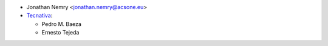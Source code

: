 * Jonathan Nemry <jonathan.nemry@acsone.eu>
* `Tecnativa <https://www.tecnativa.com>`_:

  * Pedro M. Baeza
  * Ernesto Tejeda
